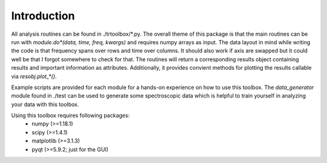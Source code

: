 .. highlight:: rst

Introduction
============

All analysis routines can be found in ./trtoolbox/\*.py. The overall theme of this package is that the main routines can be run with *module.do\*(data, time, freq, kwargs)* and requires numpy arrays as input. The data layout in mind while writing the code is that frequency spans over rows and time over columns. It should also work if axis are swapped but it could well be that I forgot somewhere to check for that. The routines will return a corresponding results object containing results and important information as attributes. Additionally, it provides convient methods for plotting the results callable via *resobj.plot_\*()*.

Example scripts are provided for each module for a hands-on experience on how to use this toolbox. The *data_generator* module found in ./test can be used to generate some spectroscopic data which is helpful to train yourself in analyzing your data with this toolbox.

Using this toolbox requires following packages:
    - numpy (>=1.18.1)
    - scipy (>=1.4.1)
    - matplotlib (>=3.1.3)
    - pyqt (>=5.9.2; just for the GUI)
